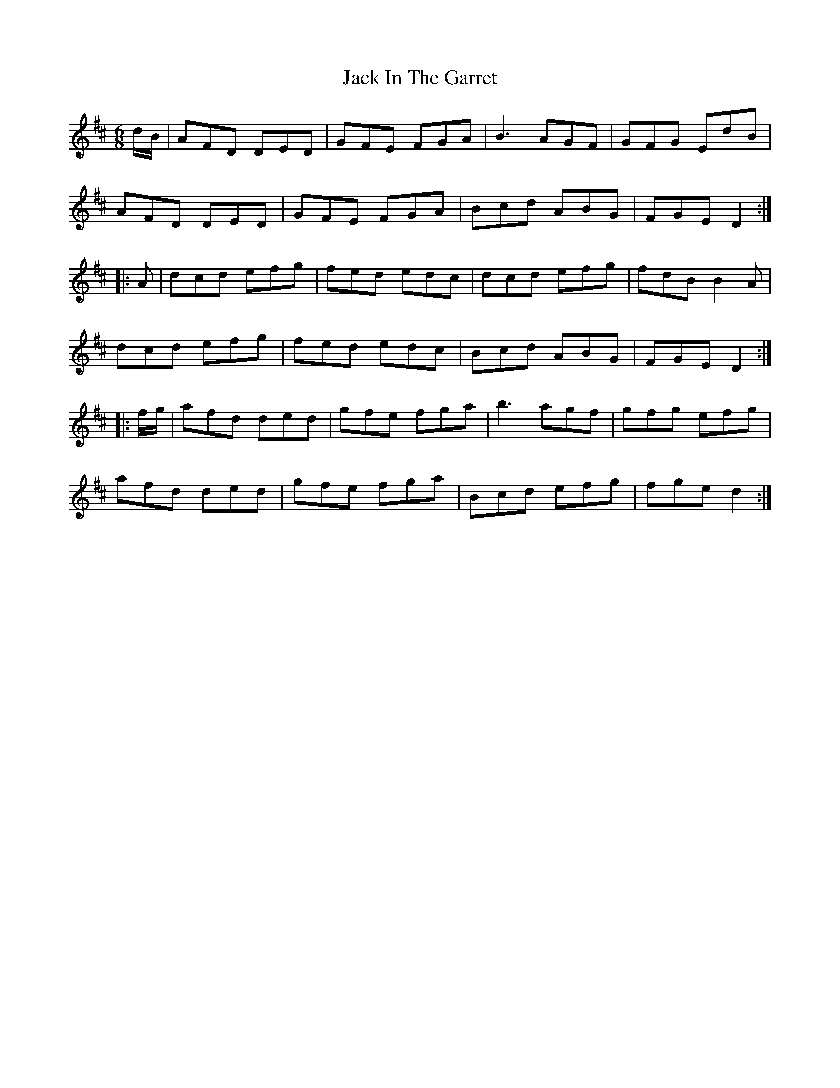 X: 19324
T: Jack In The Garret
R: jig
M: 6/8
K: Dmajor
d/B/|AFD DED|GFE FGA|B3 AGF|GFG EdB|
AFD DED|GFE FGA|Bcd ABG|FGE D2:|
|:A|dcd efg|fed edc|dcd efg|fdB B2A|
dcd efg|fed edc|Bcd ABG|FGE D2:|
|:f/g/|afd ded|gfe fga|b3 agf|gfg efg|
afd ded|gfe fga|Bcd efg|fge d2:|

